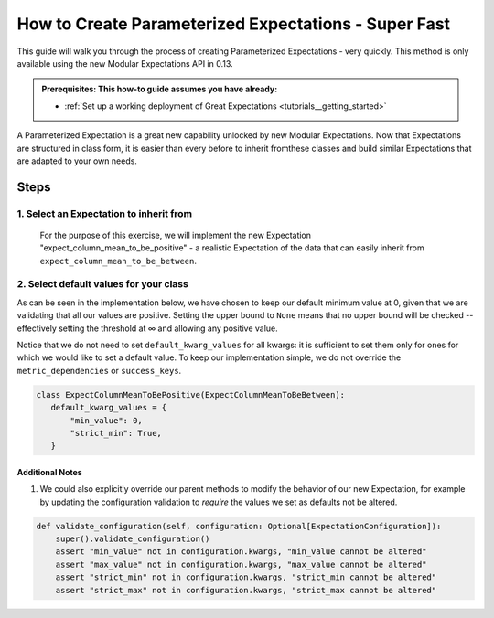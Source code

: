 How to Create Parameterized Expectations - Super Fast
_____________________________________________________

This guide will walk you through the process of creating Parameterized Expectations - very quickly. This method is only available using the new Modular Expectations API in 0.13.

.. admonition:: Prerequisites: This how-to guide assumes you have already:

  - :ref:`Set up a working deployment of Great Expectations <tutorials__getting_started>`

A Parameterized Expectation is a great new capability unlocked by new Modular Expectations. Now that Expectations are structured in class form,
it is easier than every before to inherit fromthese classes and build similar Expectations that are adapted to your own needs.

Steps
-----
1. Select an Expectation to inherit from
########################################

  For the purpose of this exercise, we will implement the new Expectation "expect_column_mean_to_be_positive" - a realistic Expectation of the data that
  can easily inherit from ``expect_column_mean_to_be_between``.

2. Select default values for your class
###########################################################

As can be seen in the implementation below, we have chosen to keep our default minimum value at 0, given that we are validating that all our values are positive. Setting the upper bound to ``None`` means that no upper bound will be checked -- effectively setting the threshold at ∞ and allowing any positive value.

Notice that we do not need to set ``default_kwarg_values`` for all kwargs: it is sufficient to set them only for ones for which we would like to set a default value. To keep our implementation simple, we do not override the ``metric_dependencies`` or ``success_keys``.

.. code-block:: python

   class ExpectColumnMeanToBePositive(ExpectColumnMeanToBeBetween):
      default_kwarg_values = {
          "min_value": 0,
          "strict_min": True,
      }


----------------
Additional Notes
----------------

#. We could also explicitly override our parent methods to modify the behavior of our new Expectation, for example by updating the configuration validation to *require* the values we set as defaults not be altered.

.. code-block:: python

    def validate_configuration(self, configuration: Optional[ExpectationConfiguration]):
        super().validate_configuration()
        assert "min_value" not in configuration.kwargs, "min_value cannot be altered"
        assert "max_value" not in configuration.kwargs, "max_value cannot be altered"
        assert "strict_min" not in configuration.kwargs, "strict_min cannot be altered"
        assert "strict_max" not in configuration.kwargs, "strict_max cannot be altered"
